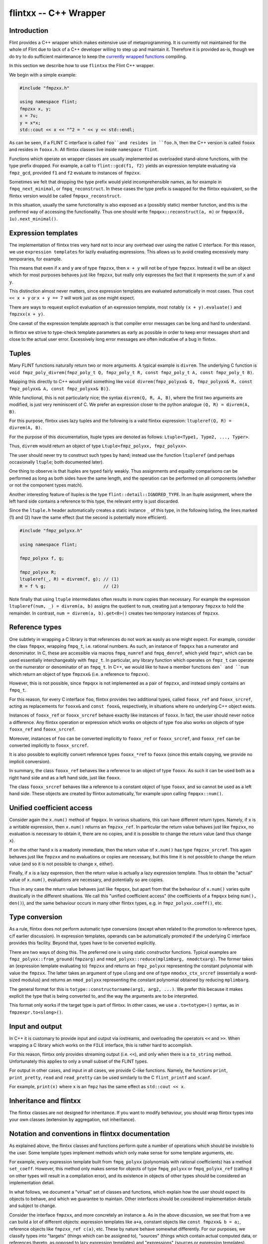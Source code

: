 .. _flintxx:

**flintxx** -- C++ Wrapper
===============================================================================

Introduction
-------------------------------------------------------------------------------

Flint provides a C++ wrapper which makes extensive use of metaprogramming.
It is currently not maintained for the whole of Flint due to lack of a C++
developer willing to step up and maintain it. Therefore it is provided as-is,
though we do try to do sufficient maintenance to keep the
`currently wrapped functions <https://github.com/wbhart/flint2/blob/trunk/doc/source/flintxx_functions.txt>`_
compiling.

In this section we describe how to use ``flintxx`` the Flint C++ wrapper.

We begin with a simple example:

.. code-block:: C

    #include "fmpzxx.h"

    using namespace flint;
    fmpzxx x, y;
    x = 7u;
    y = x*x;
    std::cout << x << "^2 = " << y << std::endl; 

As can be seen, if a FLINT C interface is called ``foo``and resides in
``foo.h``, then the C++ version is called ``fooxx`` and resides in
``fooxx.h``. All flintxx classes live inside ``namespace flint``.

Functions which operate on wrapper classes are usually implemented as
overloaded stand-alone functions, with the type prefix dropped. For example,
a call to ``flint::gcd(f1, f2)`` yields an expression template evaluating via
``fmpz_gcd``, provided ``f1`` and ``f2`` evaluate to instances of
``fmpzxx``.

Sometimes we felt that dropping the type prefix would yield incomprehensible
names, as for example in ``fmpq_next_minimal``, or ``fmpq_reconstruct``. In
these cases the type prefix is swapped for the flintxx equivalent, so the
flintxx version would be called ``fmpqxx_reconstruct``.

In this situation, usually the same functionality is also exposed as a
(possibly static) member function, and this is the preferred way of
accessing the functionality. Thus one should write
``fmpqxx::reconstruct(a, m)`` or ``fmpqxx(0, 1u).next_minimal()``.

Expression templates
-------------------------------------------------------------------------------

The implementation of flintxx tries very hard not to incur any overhead over
using the native C interface. For this reason, we use ``expression templates``
for lazily evaluating expressions. This allows us to avoid creating
excessively many temporaries, for example.

This means that even if ``x`` and ``y`` are of type ``fmpzxx``, then ``x + y``
will not be of type ``fmpzxx``. Instead it will be an object which for most
purposes behaves just like ``fmpzxx``, but really only expresses the fact
that it represents the sum of ``x`` and ``y``.

This distinction almost never matters, since expression templates are evaluated
automatically in most cases. Thus ``cout << x + y`` or ``x + y == 7`` will
work just as one might expect.

There are ways to request explicit evaluation of an expression template, most
notably ``(x + y).evaluate()`` and ``fmpzxx(x + y)``.

One caveat of the expression template approach is that compiler error messages
can be long and hard to understand.

In flintxx we strive to type-check template parameters as early as possible in
order to keep error messages short and close to the actual user error.
Excessively long error messages are often indicative of a bug in flintxx.

Tuples
-------------------------------------------------------------------------------

Many FLINT functions naturally return two or more arguments. A typical example
is ``divrem``. The underlying C function is
``void fmpz_poly_divrem(fmpz_poly_t Q, fmpz_poly_t R, const fmpz_poly_t A, const fmpz_poly_t B)``.

Mapping this directly to C++ would yield something like
``void divrem(fmpz_polyxx& Q, fmpz_polyxx& R, const fmpz_polyxx& A, const fmpz_polyxx& B)}``.

While functional, this is not particularly nice; the syntax
``divrem(Q, R, A, B)``, where the first two arguments are modified, is just
very reminiscent of C. We prefer an expression closer to the python analogue
``(Q, R) = divrem(A, B)``.

For this purpose, flintxx uses lazy tuples and the following is a valid
flintxx expression: ``ltupleref(Q, R) = divrem(A, B)``.

For the purpose of this documentation, ltuple types are denoted
as follows: ``Ltuple<Type1, Type2, ..., Typer>``.

Thus, ``divrem`` would return an object of type
``Ltuple<fmpz_polyxx, fmpz_polyxx>``.

The user should never try to construct such types by hand; instead use the
function ``ltupleref`` (and perhaps occasionally ``ltuple``; both documented
later).

One thing to observe is that ltuples are typed fairly weakly. Thus assignments
and equality comparisons can be performed as long as both sides have the same
length, and the operation can be performed on all components (whether or not
the component types match).

Another interesting feature of ltuples is the type
``flint::detail::IGNORED_TYPE``. In an ltuple assignment, where the left hand
side contains a reference to this type, the relevant entry is just discarded.

Since the ``ltuple.h`` header automatically creates a static instance ``_`` of
this type, in the following listing, the lines marked (1) and (2) have the same
effect (but the second is potentially more efficient).

.. code-block:: C

    #include "fmpz_polyxx.h"

    using namespace flint;

    fmpz_polyxx f, g;

    fmpz_polyxx R;
    ltupleref(_, R) = divrem(f, g); // (1)
    R = f % g;                      // (2)

Note finally that using ``ltuple`` intermediates often results in more
copies than necessary. For example the expression
``ltupleref(num, _) = divrem(a, b)`` assigns the quotient to ``num``,
creating just a temporary ``fmpzxx`` to hold the remainder. In contrast,
``num = divrem(a, b).get<0>()`` creates two temporary instances of
``fmpzxx``.

Reference types
-------------------------------------------------------------------------------

One subtlety in wrapping a C library is that references do not work as easily
as one might expect. For example, consider the class ``fmpqxx``, wrapping
``fmpq_t``, i.e. rational numbers. As such, an instance of ``fmpqxx`` has a
numerator and denominator. In C, these are accessible via macros
``fmpq_numref`` and ``fmpq_denref``, which yield ``fmpz*``, which can be used
essentially interchangeably with ``fmpz_t``. In particular, any library
function which operates on ``fmpz_t`` can operate on the numerator or
denominator of an ``fmpq_t``. In C++, we would like to have a member functions
``den` and ``num`` which return an object of type ``fmpzxx&`` (i.e.
a reference to ``fmpzxx``).

However, this is not possible, since ``fmpqxx`` is not implemented as a pair
of ``fmpzxx``, and instead simply contains an ``fmpq_t``.

For this reason, for every C interface ``foo``, flintxx provides two
additional types, called ``fooxx_ref`` and ``fooxx_srcref``, acting as
replacements for ``fooxx&`` and ``const foox&``, respectively, in
situations where no underlying C++ object exists.

Instances of ``fooxx_ref`` or ``fooxx_srcref`` behave exactly like instances
of ``fooxx``. In fact, the user should never notice a difference. Any flintxx
operation or expression which works on objects of type ``foo`` also works on
objects of type ``fooxx_ref`` and ``fooxx_srcref``.

Moreover, instances of ``foo`` can be converted implicitly to ``fooxx_ref``
or ``fooxx_srcref``, and ``fooxx_ref`` can be converted implicitly to
``fooxx_srcref``.

It is also possible to explicitly convert reference types ``fooxx_*ref`` to
``fooxx`` (since this entails copying, we provide no implicit conversion).

In summary, the class ``fooxx_ref`` behaves like a reference to an object of
type ``fooxx``. As such it can be used both as a right hand side and as a
left hand side, just like ``fooxx``.

The class ``fooxx_srcref`` behaves like a reference to a constant object of
type ``fooxx``, and so cannot be used as a left hand side. These objects are
created by flintxx automatically,`for example upon calling
``fmpqxx::num()``.

Unified coefficient access
-------------------------------------------------------------------------------

Consider again the ``x.num()`` method of ``fmpqxx``. In various situations,
this can have different return types. Namely, if ``x`` is a writable
expression, then ``x.num()`` returns an ``fmpzxx_ref``. In particular the
return value behaves just like ``fmpzxx``, no evaluation is necessary to
obtain it, there are no copies, and it is possible to change the
return value (and thus change ``x``).

If on the other hand ``x`` is a readonly immediate, then the return value of
``x.num()`` has type ``fmpzxx_srcref``. This again behaves just like
``fmpzxx`` and no evaluations or copies are necessary, but this time it is
not possible to change the return value (and so it is not possible to change
``x``, either).

Finally, if ``x`` is a lazy expression, then the return value is actually a
lazy expression template. Thus to obtain the "actual" value of ``x.num()``,
evaluations are necessary, and potentially so are copies.

Thus in any case the return value behaves just like ``fmpqxx``, but apart
from that the behaviour of ``x.num()`` varies quite drastically in the
different situations. We call this "unified coefficient access" (the
coefficients of a ``fmpqxx`` being ``num(), den()``), and the same
behaviour occurs in many other flintxx types, e.g. in
``fmpz_polyxx.coeff()``, etc.

Type conversion
-------------------------------------------------------------------------------

As a rule, flintxx does not perform automatic type conversions (except when
related to the promotion to reference types, c/f earlier discussion). In
expression templates, operands can be automatically promoted if the underlying
C interface provides this facility. Beyond that, types have to be converted
explicitly.

There are two ways of doing this. The preferred one is using static
constructor functions. Typical examples are
``fmpz_polyxx::from_ground(fmpzarg)`` and
``nmod_polyxx::reduce(mplimbarg, nmodctxarg)``. The former takes an (expression
template evaluating to) ``fmpzxx`` and returns an ``fmpz_polyxx`` representing
the constant polynomial with value the ``fmpzxx``. The latter takes an argument
of type ``ulong`` and one of type ``nmodxx_ctx_srcref`` (essentially a
word-sized modulus) and returns an ``nmod_polyxx`` representing the constant
polynomial obtained by reducing ``mplimbarg``.

The general format for this is ``totype::constructorname(arg1, arg2, ...)``.
We prefer this because it makes explicit the type that is being converted to,
and the way the arguments are to be interpreted.

This format only works if the target type is part of flintxx. In other cases,
we use a ``.to<totype>()`` syntax, as in ``fmpzexpr.to<slong>()``.

Input and output
-------------------------------------------------------------------------------

In C++ it is customary to provide input and output via iostreams, and
overloading the operators ``<<`` and ``>>``. When wrapping a C library which
works on the ``FILE`` interface, this is rather hard to accomplish.

For this reason, flintxx only provides streaming output (i.e. ``<<``), and
only when there is a ``to_string`` method. Unfortunately this applies to only
a small subset of the FLINT types.

For output in other cases, and input in all cases, we provide C-like functions.
Namely, the functions ``print``, ``print_pretty``, ``read`` and ``read_pretty``
can be used similarly to the C ``flint_printf`` and ``scanf``.

For example, ``print(x)`` where ``x`` is an ``fmpz`` has the same effect as
``std::cout << x``.

Inheritance and flintxx
-------------------------------------------------------------------------------

The flintxx classes are not designed for inheritance. If you want to modify
behaviour, you should wrap flintxx types into your own classes (extension by
aggregation, not inheritance).

Notation and conventions in flintxx documentation
-------------------------------------------------------------------------------

As explained above, the flintxx classes and functions perform quite a number of
operations which should be invisible to the user. Some template types implement
methods which only make sense for some template arguments, etc.

For example, every expression template built from ``fmpq_polyxx`` (polynomials
with rational coefficients) has a method ``set_coeff``. However, this method
only makes sense for objects of type ``fmpq_polyxx`` or ``fmpq_polyxx_ref``
(calling it on other types will result in a compilation error), and its
existence in objects of other types should be considered an implementation
detail.

In what follows, we document a "virtual" set of classes and functions, which
explain how the user should expect its objects to behave, and which we
guarantee to maintain. Other interfaces should be considered implementation
details and subject to change.

Consider the interface ``fmpzxx``, and more concretely an instance ``a``.
As in the above discussion, we see that from ``a`` we can build a lot of
different objects: expression templates like ``a+a``, constant objects like
``const fmpzxx& b = a;``, reference objects like ``fmpzxx_ref c(a)``, etc.
These by nature behave somewhat differently. For our purposes, we classify
types into "targets" (things which can be assigned to), "sources" (things
which contain actual computed data, or references thereto, as opposed to lazy
expression templates) and "expressions" (sources or expression templates).

Note that every target is a source, and every source is an expression.

We denote any type which can act as a target for ``fmpzxx`` as ``Fmpz_target``
(note the initial capital letter!), any ``fmpzxx`` source as ``Fmpz_source``
and any ``fmpzxx`` expression as ``Fmpz_expr``. Such made up type names
(always with initial capital letter) are referred to as "virtual types" in the
documentation. These are used for all flint classes (e.g. ``Fmpq_expr`` or
``Fmpz_polyxx_src``).

When using virtual types, we will suppress reference notation. No flintxx types
are ever copied automatically, unless the documentation explicitly says so.
This is a general philosophy of flintxx: the library does as many things
automatically as it can, without introducing additional calls to underlying
Flint C functions. So for example, it is not possible to implicitly convert
``int`` to ``fmpzxx`` (since doing so requires a C call). Of course explicit
conversions (or assignments) work completely fine.

It is also often the case that flintxx functions are conditionally enabled
templates. A notation such as ``void foo(T:is_signed_integer)`` denotes a
template function which is enabled whenever the template parameter ``T``
satisfies the type trait ``is_signed_integer``. These type traits should be
self-explanatory.

In what follows, we will never document copy constructors, or implicit
conversion constructors pertaining to reference types. We will also not
document assignment operators for expressions of the same type. Thus if
``x`` is an ``fmpzxx`` and ``y`` is an ``fmpqxx``, then ``x = x`` and
``y = x`` are both valid, but only the second assignment operator is
documented explicitly.

Most flintxx functions and methods wrap underlying C functions in a way which
is evident from the signature of the flintxx function/method. If this is the
case, no further documentation is provided. For example, the function
``double dlog(Fmpz_expr x)`` simply wraps ``double fmpz_dlog(const fmpz_t)``. 

As is evident from the return type, ``dlog`` immediately evaluates its
argument, and then computes the logarithm. In contrast, a function like
``Fmpz_expr gcd(Fmpz_expr, Fmpz_expr)`` returns a lazily evaluated expression
template and wraps ``void fmpz_gcd(fmpz_t, const fmpz_t, const fmpz_t)``.

In case a Flint C function has more than one return value in the form of
arguments passed in by reference, the C++ wrapper returns an ``ltuple``. In
this case, the order of the ``ltuple`` arguments is the same as the order of
the function arguments; so for example ``ltupleref(Q, R) = divrem(A, B)`` has
the same effect as ``fmpz_poly_divrem(q, r, a, b)``, provided ``Q, R, A, B``
are ``fmpz_polyxx`` and ``q, r, a, b`` are the underlying ``fmpz_poly_t``.

If such a convention is followed, the documentation below may not further
explain anything. In all other cases, further explanation is provided (this
applies in particular if the C function has return type different from
``void``).

Global functions or member functions?
-------------------------------------------------------------------------------

Often it is not clear if functionality is exposed as a global function,
such as ``gcd(a, b)``, or as a member function, such as ``a.gcd(b)``. In
flintxx, we strive to make both available when feasible.

In the documentation, the global versions are documented in detail (explaining
the allowed types etc), whereas the member function versions are summarised
more briefly under e.g. ``Fmpz_expr::unary operation() const``,
``Fmpz_expr::binary operation(??) const`` etc.




